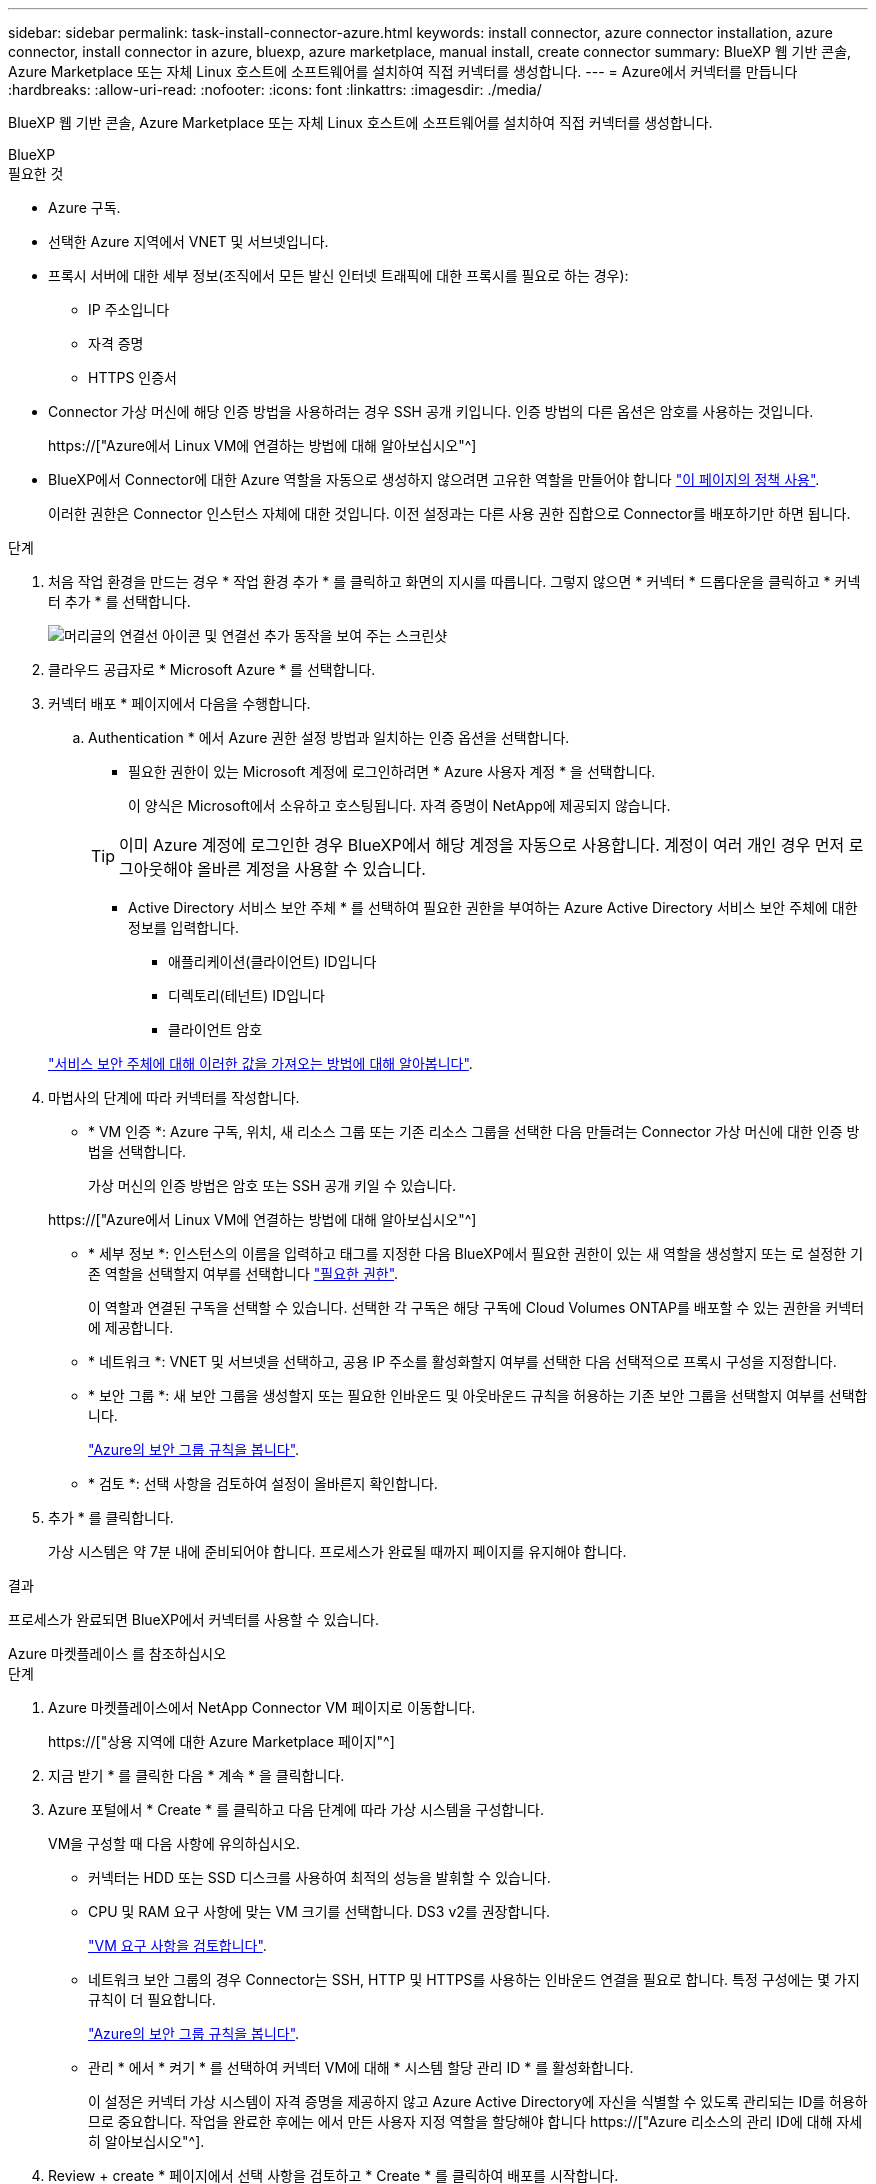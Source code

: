 ---
sidebar: sidebar 
permalink: task-install-connector-azure.html 
keywords: install connector, azure connector installation, azure connector, install connector in azure, bluexp, azure marketplace, manual install, create connector 
summary: BlueXP 웹 기반 콘솔, Azure Marketplace 또는 자체 Linux 호스트에 소프트웨어를 설치하여 직접 커넥터를 생성합니다. 
---
= Azure에서 커넥터를 만듭니다
:hardbreaks:
:allow-uri-read: 
:nofooter: 
:icons: font
:linkattrs: 
:imagesdir: ./media/


[role="lead"]
BlueXP 웹 기반 콘솔, Azure Marketplace 또는 자체 Linux 호스트에 소프트웨어를 설치하여 직접 커넥터를 생성합니다.

[role="tabbed-block"]
====
.BlueXP
--
.필요한 것
* Azure 구독.
* 선택한 Azure 지역에서 VNET 및 서브넷입니다.
* 프록시 서버에 대한 세부 정보(조직에서 모든 발신 인터넷 트래픽에 대한 프록시를 필요로 하는 경우):
+
** IP 주소입니다
** 자격 증명
** HTTPS 인증서


* Connector 가상 머신에 해당 인증 방법을 사용하려는 경우 SSH 공개 키입니다. 인증 방법의 다른 옵션은 암호를 사용하는 것입니다.
+
https://["Azure에서 Linux VM에 연결하는 방법에 대해 알아보십시오"^]

* BlueXP에서 Connector에 대한 Azure 역할을 자동으로 생성하지 않으려면 고유한 역할을 만들어야 합니다 link:reference-permissions-azure.html["이 페이지의 정책 사용"].
+
이러한 권한은 Connector 인스턴스 자체에 대한 것입니다. 이전 설정과는 다른 사용 권한 집합으로 Connector를 배포하기만 하면 됩니다.



.단계
. 처음 작업 환경을 만드는 경우 * 작업 환경 추가 * 를 클릭하고 화면의 지시를 따릅니다. 그렇지 않으면 * 커넥터 * 드롭다운을 클릭하고 * 커넥터 추가 * 를 선택합니다.
+
image:screenshot_connector_add.gif["머리글의 연결선 아이콘 및 연결선 추가 동작을 보여 주는 스크린샷"]

. 클라우드 공급자로 * Microsoft Azure * 를 선택합니다.
. 커넥터 배포 * 페이지에서 다음을 수행합니다.
+
.. Authentication * 에서 Azure 권한 설정 방법과 일치하는 인증 옵션을 선택합니다.
+
*** 필요한 권한이 있는 Microsoft 계정에 로그인하려면 * Azure 사용자 계정 * 을 선택합니다.
+
이 양식은 Microsoft에서 소유하고 호스팅됩니다. 자격 증명이 NetApp에 제공되지 않습니다.

+

TIP: 이미 Azure 계정에 로그인한 경우 BlueXP에서 해당 계정을 자동으로 사용합니다. 계정이 여러 개인 경우 먼저 로그아웃해야 올바른 계정을 사용할 수 있습니다.

*** Active Directory 서비스 보안 주체 * 를 선택하여 필요한 권한을 부여하는 Azure Active Directory 서비스 보안 주체에 대한 정보를 입력합니다.
+
**** 애플리케이션(클라이언트) ID입니다
**** 디렉토리(테넌트) ID입니다
**** 클라이언트 암호






+
link:task-set-up-permissions-azure.html["서비스 보안 주체에 대해 이러한 값을 가져오는 방법에 대해 알아봅니다"].

. 마법사의 단계에 따라 커넥터를 작성합니다.
+
** * VM 인증 *: Azure 구독, 위치, 새 리소스 그룹 또는 기존 리소스 그룹을 선택한 다음 만들려는 Connector 가상 머신에 대한 인증 방법을 선택합니다.
+
가상 머신의 인증 방법은 암호 또는 SSH 공개 키일 수 있습니다.

+
https://["Azure에서 Linux VM에 연결하는 방법에 대해 알아보십시오"^]

** * 세부 정보 *: 인스턴스의 이름을 입력하고 태그를 지정한 다음 BlueXP에서 필요한 권한이 있는 새 역할을 생성할지 또는 로 설정한 기존 역할을 선택할지 여부를 선택합니다 link:reference-permissions-azure.html["필요한 권한"].
+
이 역할과 연결된 구독을 선택할 수 있습니다. 선택한 각 구독은 해당 구독에 Cloud Volumes ONTAP를 배포할 수 있는 권한을 커넥터에 제공합니다.

** * 네트워크 *: VNET 및 서브넷을 선택하고, 공용 IP 주소를 활성화할지 여부를 선택한 다음 선택적으로 프록시 구성을 지정합니다.
** * 보안 그룹 *: 새 보안 그룹을 생성할지 또는 필요한 인바운드 및 아웃바운드 규칙을 허용하는 기존 보안 그룹을 선택할지 여부를 선택합니다.
+
link:reference-ports-azure.html["Azure의 보안 그룹 규칙을 봅니다"].

** * 검토 *: 선택 사항을 검토하여 설정이 올바른지 확인합니다.


. 추가 * 를 클릭합니다.
+
가상 시스템은 약 7분 내에 준비되어야 합니다. 프로세스가 완료될 때까지 페이지를 유지해야 합니다.



.결과
프로세스가 완료되면 BlueXP에서 커넥터를 사용할 수 있습니다.

--
.Azure 마켓플레이스 를 참조하십시오
--
.단계
. Azure 마켓플레이스에서 NetApp Connector VM 페이지로 이동합니다.
+
https://["상용 지역에 대한 Azure Marketplace 페이지"^]

. 지금 받기 * 를 클릭한 다음 * 계속 * 을 클릭합니다.
. Azure 포털에서 * Create * 를 클릭하고 다음 단계에 따라 가상 시스템을 구성합니다.
+
VM을 구성할 때 다음 사항에 유의하십시오.

+
** 커넥터는 HDD 또는 SSD 디스크를 사용하여 최적의 성능을 발휘할 수 있습니다.
** CPU 및 RAM 요구 사항에 맞는 VM 크기를 선택합니다. DS3 v2를 권장합니다.
+
link:reference-host-requirements-azure["VM 요구 사항을 검토합니다"].

** 네트워크 보안 그룹의 경우 Connector는 SSH, HTTP 및 HTTPS를 사용하는 인바운드 연결을 필요로 합니다. 특정 구성에는 몇 가지 규칙이 더 필요합니다.
+
link:reference-ports-azure.html["Azure의 보안 그룹 규칙을 봅니다"].

** 관리 * 에서 * 켜기 * 를 선택하여 커넥터 VM에 대해 * 시스템 할당 관리 ID * 를 활성화합니다.
+
이 설정은 커넥터 가상 시스템이 자격 증명을 제공하지 않고 Azure Active Directory에 자신을 식별할 수 있도록 관리되는 ID를 허용하므로 중요합니다. 작업을 완료한 후에는 에서 만든 사용자 지정 역할을 할당해야 합니다 https://["Azure 리소스의 관리 ID에 대해 자세히 알아보십시오"^].



. Review + create * 페이지에서 선택 사항을 검토하고 * Create * 를 클릭하여 배포를 시작합니다.
+
Azure는 지정된 설정으로 가상 머신을 구축합니다. 가상 머신 및 커넥터 소프트웨어는 약 5분 내에 실행되어야 합니다.

. Connector 가상 머신에 연결된 호스트에서 웹 브라우저를 열고 다음 URL을 입력합니다.
+
https://[]

. 로그인한 후 Connector를 설정합니다.
+
.. Connector와 연결할 BlueXP 계정을 지정합니다.
.. 시스템의 이름을 입력합니다.
.. 에서 * 보안 환경에서 실행 중입니까? * 제한된 모드를 사용하지 않도록 설정합니다.
+
이 단계에서는 표준 모드에서 BlueXP를 사용하는 방법을 설명하므로 제한된 모드를 사용하지 않도록 설정해야 합니다. 보안 환경이 있고 BlueXP 백엔드 서비스에서 이 계정의 연결을 끊으려면 제한된 모드만 활성화해야 합니다. 그렇다면 link:task-quick-start-restricted-mode.html["제한된 모드에서 BlueXP를 시작하려면 다음 단계를 따르십시오"].

.. 시작 * 을 클릭합니다.




이제 커넥터가 설치되어 BlueXP 계정으로 설정됩니다.

.다음 단계
link:task-provide-permissions-azure.html["이전에 설정한 권한을 BlueXP에 제공합니다"].

--
.수동 설치
--
.필요한 것
* 커넥터를 설치할 수 있는 루트 권한
* Connector의 인터넷 액세스에 프록시가 필요한 경우 프록시 서버에 대한 세부 정보입니다.
+
설치 후 프록시 서버를 구성할 수 있지만 이렇게 하려면 커넥터를 다시 시작해야 합니다.

* 프록시 서버가 HTTPS를 사용하거나 프록시가 가로채기 프록시인 경우 CA 서명 인증서입니다.
* 사용자 지정 역할을 통해 필요한 Azure 권한을 제공할 수 있도록 Azure의 VM에서 활성화된 관리되는 ID입니다.
+
https://["Microsoft Azure 설명서: Azure 포털을 사용하여 VM의 Azure 리소스에 대해 관리되는 ID를 구성합니다"^]



.이 작업에 대해
* 설치를 통해 AWS 명령줄 툴(awscli)을 설치하여 NetApp 지원으로부터 복구 절차를 수행할 수 있습니다.
+
awscli 설치에 실패했다는 메시지가 표시되면 메시지를 무시해도 됩니다. 도구 없이 커넥터가 제대로 작동할 수 있습니다.

* NetApp Support 사이트에서 제공되는 설치 프로그램은 이전 버전일 수 있습니다. 새 버전이 있는 경우 설치 후 커넥터가 자동으로 업데이트됩니다.


.단계
. Docker가 설정 및 실행 중인지 확인합니다.
+
[source, cli]
----
sudo systemctl enable docker && sudo systemctl start docker
----
. _http_proxy_or_https_proxy_system 변수가 호스트에 설정되어 있으면 이를 제거합니다.
+
[source, cli]
----
unset http_proxy
unset https_proxy
----
+
이러한 시스템 변수를 제거하지 않으면 설치가 실패합니다.

. 에서 Connector 소프트웨어를 다운로드합니다 https://["NetApp Support 사이트"^]를 선택한 다음 Linux 호스트에 복사합니다.
+
네트워크 또는 클라우드에서 사용하도록 고안된 "온라인" 커넥터 설치 프로그램을 다운로드해야 합니다. Connector에 대해 별도의 "오프라인" 설치 프로그램을 사용할 수 있지만 전용 모드 배포에서만 지원됩니다.

. 스크립트를 실행할 권한을 할당합니다.
+
[source, cli]
----
chmod +x OnCommandCloudManager-<version>
----
+
여기서 <version>는 다운로드한 커넥터 버전입니다.

. 설치 스크립트를 실행합니다.
+
[source, cli]
----
 ./OnCommandCloudManager-<version> --proxy <HTTP or HTTPS proxy server> --cacert <path and file name of a CA-signed certificate>
----
+
proxy 및 -- cacert 매개 변수는 선택 사항입니다. 프록시 서버가 있는 경우 표시된 대로 매개 변수를 입력해야 합니다. 설치 프로그램에서 프록시에 대한 정보를 제공하라는 메시지를 표시하지 않습니다.

+
다음은 두 가지 선택적 매개 변수를 사용하는 명령의 예입니다.

+
[source, cli]
----
 ./OnCommandCloudManager-V3.9.26 --proxy https://user:password@10.0.0.30:8080/ --cacert /tmp/cacert/certificate.cer
----
+
-- 프록시는 다음 형식 중 하나를 사용하여 커넥터가 HTTP 또는 HTTPS 프록시 서버를 사용하도록 구성합니다.

+
** http://address:port 으로 문의하십시오
** http://username:password@address:port 으로 문의하십시오
** https://address:port 으로 문의하십시오
** https://username:password@address:port 으로 문의하십시오


+
cacert는 Connector와 프록시 서버 간의 HTTPS 액세스에 사용할 CA 서명 인증서를 지정합니다. 이 매개 변수는 HTTPS 프록시 서버를 지정하거나 프록시가 가로채기 프록시인 경우에만 필요합니다.

. 설치가 완료될 때까지 기다립니다.
+
프록시 서버를 지정한 경우 설치가 끝나면 커넥터 서비스(occm)가 두 번 다시 시작됩니다.

. Connector 가상 머신에 연결된 호스트에서 웹 브라우저를 열고 다음 URL을 입력합니다.
+
https://[]

. 로그인한 후 Connector를 설정합니다.
+
.. Connector와 연결할 BlueXP 계정을 지정합니다.
.. 시스템의 이름을 입력합니다.
.. 에서 * 보안 환경에서 실행 중입니까? * 제한된 모드를 사용하지 않도록 설정합니다.
+
이 단계에서는 표준 모드에서 BlueXP를 사용하는 방법을 설명하므로 제한된 모드를 사용하지 않도록 설정해야 합니다. 보안 환경이 있고 BlueXP 백엔드 서비스에서 이 계정의 연결을 끊으려면 제한된 모드만 활성화해야 합니다. 그렇다면 link:task-quick-start-restricted-mode.html["제한된 모드에서 BlueXP를 시작하려면 다음 단계를 따르십시오"].

.. 시작 * 을 클릭합니다.




.결과
이제 커넥터가 설치되어 BlueXP 계정으로 설정됩니다.

.다음 단계
link:task-provide-permissions-azure.html["이전에 설정한 권한을 BlueXP에 제공합니다"].

--
====